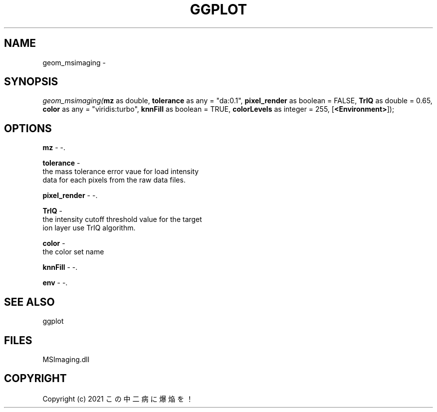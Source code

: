 .\" man page create by R# package system.
.TH GGPLOT 1 2000-01-01 "geom_msimaging" "geom_msimaging"
.SH NAME
geom_msimaging \- 
.SH SYNOPSIS
\fIgeom_msimaging(\fBmz\fR as double, 
\fBtolerance\fR as any = "da:0.1", 
\fBpixel_render\fR as boolean = FALSE, 
\fBTrIQ\fR as double = 0.65, 
\fBcolor\fR as any = "viridis:turbo", 
\fBknnFill\fR as boolean = TRUE, 
\fBcolorLevels\fR as integer = 255, 
[\fB<Environment>\fR]);\fR
.SH OPTIONS
.PP
\fBmz\fB \fR\- -. 
.PP
.PP
\fBtolerance\fB \fR\- 
 the mass tolerance error vaue for load intensity 
 data for each pixels from the raw data files.
. 
.PP
.PP
\fBpixel_render\fB \fR\- -. 
.PP
.PP
\fBTrIQ\fB \fR\- 
 the intensity cutoff threshold value for the target 
 ion layer use TrIQ algorithm.
. 
.PP
.PP
\fBcolor\fB \fR\- 
 the color set name
. 
.PP
.PP
\fBknnFill\fB \fR\- -. 
.PP
.PP
\fBenv\fB \fR\- -. 
.PP
.SH SEE ALSO
ggplot
.SH FILES
.PP
MSImaging.dll
.PP
.SH COPYRIGHT
Copyright (c) 2021 この中二病に爆焔を！
